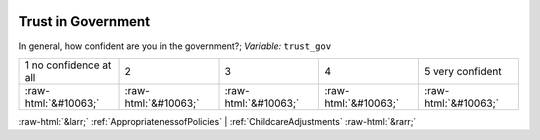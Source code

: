 .. _TrustinGovernment:

 
 .. role:: raw-html(raw) 
        :format: html 

Trust in Government
===================

In general, how confident are you in the government?; *Variable:* ``trust_gov``


.. csv-table::

       1 no confidence at all, 2, 3, 4, 5 very confident
            :raw-html:`&#10063;`,:raw-html:`&#10063;`,:raw-html:`&#10063;`,:raw-html:`&#10063;`,:raw-html:`&#10063;`


:raw-html:`&larr;` :ref:`AppropriatenessofPolicies` | :ref:`ChildcareAdjustments` :raw-html:`&rarr;`
